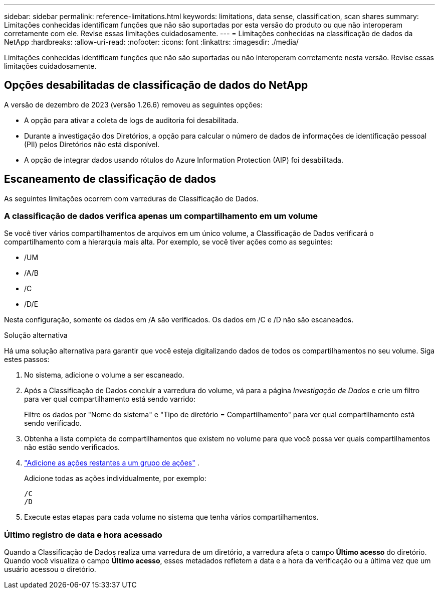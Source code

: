 ---
sidebar: sidebar 
permalink: reference-limitations.html 
keywords: limitations, data sense, classification, scan shares 
summary: Limitações conhecidas identificam funções que não são suportadas por esta versão do produto ou que não interoperam corretamente com ele. Revise essas limitações cuidadosamente. 
---
= Limitações conhecidas na classificação de dados da NetApp
:hardbreaks:
:allow-uri-read: 
:nofooter: 
:icons: font
:linkattrs: 
:imagesdir: ./media/


[role="lead"]
Limitações conhecidas identificam funções que não são suportadas ou não interoperam corretamente nesta versão. Revise essas limitações cuidadosamente.



== Opções desabilitadas de classificação de dados do NetApp

A versão de dezembro de 2023 (versão 1.26.6) removeu as seguintes opções:

* A opção para ativar a coleta de logs de auditoria foi desabilitada.
* Durante a investigação dos Diretórios, a opção para calcular o número de dados de informações de identificação pessoal (PII) pelos Diretórios não está disponível.
* A opção de integrar dados usando rótulos do Azure Information Protection (AIP) foi desabilitada.




== Escaneamento de classificação de dados

As seguintes limitações ocorrem com varreduras de Classificação de Dados.



=== A classificação de dados verifica apenas um compartilhamento em um volume

Se você tiver vários compartilhamentos de arquivos em um único volume, a Classificação de Dados verificará o compartilhamento com a hierarquia mais alta.  Por exemplo, se você tiver ações como as seguintes:

* /UM
* /A/B
* /C
* /D/E


Nesta configuração, somente os dados em /A são verificados.  Os dados em /C e /D não são escaneados.

.Solução alternativa
Há uma solução alternativa para garantir que você esteja digitalizando dados de todos os compartilhamentos no seu volume. Siga estes passos:

. No sistema, adicione o volume a ser escaneado.
. Após a Classificação de Dados concluir a varredura do volume, vá para a página _Investigação de Dados_ e crie um filtro para ver qual compartilhamento está sendo varrido:
+
Filtre os dados por "Nome do sistema" e "Tipo de diretório = Compartilhamento" para ver qual compartilhamento está sendo verificado.

. Obtenha a lista completa de compartilhamentos que existem no volume para que você possa ver quais compartilhamentos não estão sendo verificados.
. link:task-scanning-file-shares.html["Adicione as ações restantes a um grupo de ações"] .
+
Adicione todas as ações individualmente, por exemplo:

+
....
/C
/D
....
. Execute estas etapas para cada volume no sistema que tenha vários compartilhamentos.




=== Último registro de data e hora acessado

Quando a Classificação de Dados realiza uma varredura de um diretório, a varredura afeta o campo **Último acesso** do diretório.  Quando você visualiza o campo **Último acesso**, esses metadados refletem a data e a hora da verificação ou a última vez que um usuário acessou o diretório.
